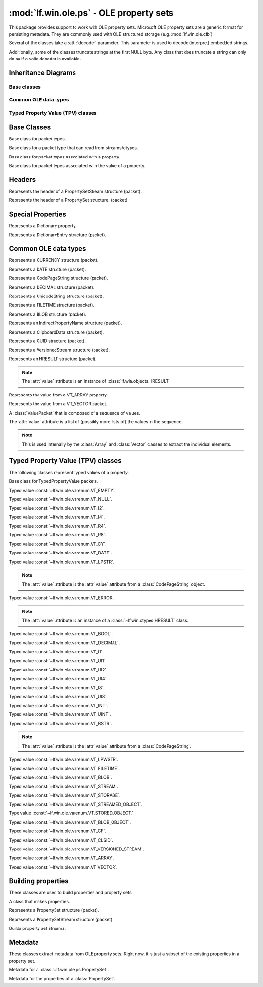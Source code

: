 :mod:`lf.win.ole.ps` - OLE property sets
========================================

.. module:: lf.win.ole.ps
   :synopsis: OLE property sets
.. moduleauthor:: Michael Murr <mmurr@codeforensics.net>

This package provides support to work with OLE property sets.  Microsoft OLE
property sets are a generic format for persisting metadata.  They are commonly
used with OLE structured storage (e.g. :mod:`lf.win.ole.cfb`)

Several of the classes take a :attr:`decoder` parameter.  This parameter is
used to decode (interpret) embedded strings.

Additionally, some of the classes truncate strings at the first NULL byte. Any
class that does truncate a string can only do so if a valid decoder is
available.

Inheritance Diagrams
--------------------

Base classes
^^^^^^^^^^^^

.. graphviz::

	digraph oleps_base_classes {
		fontname = "Courier New"
		fontsize = 10

		node [
			fontname = "Courier New"
			fontsize = 10 
			shape = "record"
		]

		edge [
			arrowhead = "none"
			arrowtail = "empty"
			fontsize = 8
		]

		Packet [
			label = "{Packet\l|\l|}"
		]

		ActiveStructuple [
			label = "{ActiveStructuple\l|\l|}"
		]

		ActivePacket [
			label = "{ActivePacket\l|\l|}"
		]

		PropertyPacket [
			label = "{PropertyPacket\l|size\lvalue\l|}"
		]

		ValuePacket [
			label = "{ValuePacket\l|size\lvalue\l|}"
		]

		Packet -> ActivePacket;
		ActiveStructuple -> ActivePacket;
		ActivePacket -> PropertyPacket;
		ActivePacket -> ValuePacket;
	}

Common OLE data types
^^^^^^^^^^^^^^^^^^^^^

.. graphviz::


	digraph oleps_common_data_types {
		fontname = "Courier New"
		fontsize = 10

		node [
			fontname = "Courier New"
			fontsize = 10 
			shape = "record"
		]

		edge [
			arrowhead = "none"
			arrowtail = "empty"
			fontsize = 8
		]

		ValuePacket [
			label = "{ValuePacket\l|size\lvalue\l|}"
		]

		CURRENCY [
			label = "{CURRENCY\l|\l|}"
		]

		DATE [
			label = "{DATE\l|\l|}"
		]

		CodePageString [
			label = "{CodePageString\l|\l|}"
		]

		DECIMAL [
			label = "{DECIMAL\l|\l|}"
		]

		UnicodeString [
			label = "{UnicodeString\l|\l|}"
		]

		FILETIME [
			label = "{FILETIME\l|\l|}"
		]

		BLOB [
			label = "{BLOB\l|\l|}"
		]

		IndirectPropertyName [
			label = "{IndirectPropertyName\l|\l|}"
		]

		ClipboardData [
			label = "{ClipboardData\l|\l|}"
		]

		GUID [
			label = "{GUID\l|\l|}"
		]

		VersionedStream [
			label = "{VersionedStream\l|\l|}"
		]

		HRESULT [
			label = "{HRESULT\l|\l|}"
		]

		Array [
			label = "{Array\l|\l|}"
		]

		Vector [
			label = "{Vector\l|\l|}"
		]

		Sequence [
			label = "{Sequence\l|\l|}"
		]

		ValuePacket -> CURRENCY;
		ValuePacket -> DATE;
		ValuePacket -> CodePageString;
		ValuePacket -> DECIMAL;
		ValuePacket -> UnicodeString;
		ValuePacket -> FILETIME;
		ValuePacket -> BLOB;
		CodePageString -> IndirectPropertyName;
		ValuePacket -> ClipboardData;
		ValuePacket -> GUID;
		ValuePacket -> VersionedStream;
		ValuePacket -> HRESULT;
		ValuePacket -> Array;
		ValuePacket -> Vector;
		ValuePacket -> Sequence;
	}

Typed Property Value (TPV) classes
^^^^^^^^^^^^^^^^^^^^^^^^^^^^^^^^^^

.. graphviz::

	digraph oleps_tpv_classes {
		fontname = "Courier New"
		fontsize = 10

		node [
			fontname = "Courier New"
			fontsize = 10 
			shape = "record"
		]

		edge [
			arrowhead = "none"
			arrowtail = "empty"
			fontsize = 8
		]

		PropertyPacket [
			label = "{PropertyPacket\l|size\lvalue\l|}"
		]

		TypedPropertyValue [
			label = "{TypedPropertyValue\l|type\l_ctype\l|}"
		]

		VT_EMPTY [
			label = "{VT_EMPTY\l|\l|}"
		]

		VT_NULL [
			label = "{VT_NULL\l|\l|}"
		]

		VT_I2 [
			label = "{VT_I2\l|\l|}"
		]

		VT_I4 [
			label = "{VT_I4\l|\l|}"
		]

		VT_R4 [
			label = "{VT_R4\l|\l|}"
		]

		VT_R8 [
			label = "{VT_R8\l|\l|}"
		]

		VT_CY [
			label = "{VT_CY\l|\l|}"
		]

		VT_DATE [
			label = "{VT_DATE\l|\l|}"
		]

		VT_LPSTR [
			label = "{VT_LPSTR\l|\l|}"
		]

		VT_ERROR [
			label = "{VT_ERROR\l|\l|}"
		]

		VT_BOOL [
			label = "{VT_BOOL\l|\l|}"
		]

		VT_DECIMAL [
			label = "{VT_DECIMAL\l|\l|}"
		]

		VT_I1 [
			label = "{VT_I1\l|\l|}"
		]

		VT_UI1 [
			label = "{VT_UI1\l|\l|}"
		]

		VT_UI2 [
			label = "{VT_UI2\l|\l|}"
		]

		VT_UI4 [
			label = "{VT_UI4\l|\l|}"
		]

		VT_I8 [
			label = "{VT_I8\l|\l|}"
		]

		VT_UI8 [
			label = "{VT_UI8\l|\l|}"
		]

		VT_INT [
			label = "{VT_INT\l|\l|}"
		]

		VT_UINT [
			label = "{VT_UINT\l|\l|}"
		]

		VT_BSTR [
			label = "{VT_BSTR\l|\l|}"
		]

		VT_LPWSTR [
			label = "{VT_LPWSTR\l|\l|}"
		]

		VT_FILETIME [
			label = "{VT_FILETIME\l|\l|}"
		]

		VT_BLOB [
			label = "{VT_BLOB\l|\l|}"
		]

		VT_STREAM [
			label = "{VT_STREAM\l|\l|}"
		]

		VT_STORAGE [
			label = "{VT_STORAGE\l|\l|}"
		]

		VT_STREAMED_OBJECT [
			label = "{VT_STREAMED_OBJECT\l|\l|}"
		]

		VT_STORED_OBJECT [
			label = "{VT_STORED_OBJECT\l|\l|}"
		]

		VT_BLOB_OBJECT [
			label = "{VT_BLOB_OBJECT\l|\l|}"
		]

		VT_CF [
			label = "{VT_CF\l|\l|}"
		]

		VT_CLSID [
			label = "{VT_CLSID\l|\l|}"
		]

		VT_VERSIONED_STREAM [
			label = "{VT_VERSIONED_STREAM\l|\l|}"
		]

		VT_ARRAY [
			label = "{VT_ARRAY\l|\l|}"
		]

		VT_VECTOR [
			label = "{VT_VECTOR\l|\l|}"
		]

		PropertyPacket -> TypedPropertyValue;
		TypedPropertyValue -> VT_EMPTY;
		TypedPropertyValue -> VT_I2;
		TypedPropertyValue -> VT_I4;
		TypedPropertyValue -> VT_R4;
		TypedPropertyValue -> VT_R8;
		TypedPropertyValue -> VT_CY;
		TypedPropertyValue -> VT_DATE;
		TypedPropertyValue -> VT_LPSTR;
		TypedPropertyValue -> VT_ERROR;
		TypedPropertyValue -> VT_BOOL;
		TypedPropertyValue -> VT_DECIMAL;
		TypedPropertyValue -> VT_I1;
		TypedPropertyValue -> VT_UI1;
		TypedPropertyValue -> VT_UI2;
		TypedPropertyValue -> VT_UI4;
		TypedPropertyValue -> VT_I8;
		TypedPropertyValue -> VT_UI8;
		VT_I4 -> VT_INT;
		VT_UI4 -> VT_UINT;
		TypedPropertyValue -> VT_BSTR;
		TypedPropertyValue -> VT_LPWSTR;
		TypedPropertyValue -> VT_FILETIME;
		TypedPropertyValue -> VT_BLOB;
		VT_BSTR -> VT_STREAM;
		VT_BSTR -> VT_STORAGE;
		VT_BSTR -> VT_STREAMED_OBJECT;
		VT_BSTR -> VT_STORED_OBJECT;
		VT_BLOB -> VT_BLOB_OBJECT;
		TypedPropertyValue -> VT_CF;
		TypedPropertyValue -> VT_CLSID;
		TypedPropertyValue -> VT_VERSIONED_STREAM;
		TypedPropertyValue -> VT_ARRAY;
		TypedPropertyValue -> VT_VECTOR;


	}


Base Classes
------------

.. class:: Packet

	Base class for packet types.

.. class:: ActivePacket

	Base class for a packet type that can read from streams/ctypes.

.. class:: PropertyPacket

	Base class for packet types associated with a property.

	.. attribute:: size

		The total number of bytes in the packet, including any header, value,
		and padding fields.

	.. attribute:: value

		The represented value.

.. class:: ValuePacket

	Base class for packet types associated with the value of a property.

	.. attribute:: size

		The total number of bytes in the packet, including any header, value,
		and padding fields.

	.. attribute:: value

		The represented value.


Headers
-------

.. class:: PropertySetStreamHeader

	Represents the header of a PropertySetStream structure (packet).

	.. attribute:: byte_order

		The byte order field.

	.. attribute:: version

		The version of the OLE property set.

	.. attribute:: sys_id

		The system identifier field.

	.. attribute:: clsid

		The CLSID of the associated property set(s).

	.. attribute:: property_set_count

		The number of property sets in the stream.

	.. attribute:: fmtid0

		A GUID that identifies the property set format of the first property
		set.

	.. attribute:: offset0

		The offset of the first property set, relative to the start of the
		:class:`PropertySetStreamHeader` structure.

	.. attribute:: fmtid1

		A GUID that identifiers the property set format of the second property
		set.  If there is only one property set, this is set to ``None``.

	.. attribute:: offset1

		The offset of the second property set, relative to the start of the
		:class:`PropertySetStreamHeader` structure.  If there is only one
		property set, this is set to ``None``.

	.. classmethod:: from_stream(stream, offset=None)

		Creates a :class:`PropertySetStreamHeader` object from a stream.

		:type stream: :class:`~lf.dec.IStream`
		:param stream: A stream that contains the PropertySetStreamHeader
					   structure.

		:type offset: ``int``
		:param offset: The start of the structure in :attr:`stream`.

		:rtype: :class:`PropertySetStreamHeader`
		:returns: The corresponding :class:`PropertySetStreamHeader` object.

.. class:: PropertySetHeader

	Represents the header of a PropertySet structure. (packet)

	.. attribute:: size

		The total size (in bytes) of the PropertySetHeader structure.

	.. attribute:: pair_count

		The number of pid/offset pairs.

	.. attribute:: pids_offsets

		A dictionary of property identifiers and the corresponding properties.

	.. classmethod:: from_stream(stream, offset=None)

		Creates a :class:`PropertySetHeader` object from a stream.

		:type stream: :class:`~lf.dec.IStream`
		:param stream: A stream that contains the PropertySetHeader structure.

		:type offset: ``int``
		:param offset: The start of the structure in :attr:`stream`.

		:rtype: :class:`PropertySetHeader`
		:returns: The corresponding :class:`PropertySetHeader` object.


Special Properties
------------------

.. class:: Dictionary

	Represents a Dictionary property.

	.. attribute:: property_count

		A count of the number of properties in the mapping.  This is a field in
		the data type (i.e. not len(mapping)).

	.. attribute:: mapping

		A dictionary of property identifiers (keys) and names (values).

	.. attribute:: value

		An alias for the :attr:`mapping` attribute.

	.. classmethod::
		from_stream(stream, offset=None, code_page=None, decoder=None)

		Creates a :class:`Dictionary` object from a stream.

		:type stream: :class:`~lf.dec.IStream`
		:param stream: A stream that contains the Dictionary property.

		:type offset: ``int``
		:param offset: The start of the property in :attr:`stream`.

		:type code_page: ``int``
		:param code_page: The value of the CodePage property.

		:type decoder: :class:`codecs.codec`
		:param decoder: An optional codec to decode the names.

		:rtype: :class:`Dictionary`
		:returns: The corresponding :class:`Dictionary` object.

.. class:: DictionaryEntry

	Represents a DictionaryEntry structure (packet).

	.. attribute:: pid

		The property identifier

	.. attribute:: name

		The name associated with the property identifier.

	.. attribute:: value

		An alias for the :attr:`name` attribute.

	.. classmethod::
		from_stream(stream, offset=None, code_page=None, decoder=None)

		Creates a :class:`DictionaryEntry` object from a stream.

		:type stream: :class:`~lf.dec.IStream`
		:param stream: A stream that contains the DictionaryEntry property.

		:type offset: ``int``
		:param offset: The start of the property in :attr:`stream`.

		:type code_page: ``int``
		:param code_page: The value of the CodePage property.

		:type decoder: :class:`codecs.codec`
		:param decoder: An optional codec to decode the names.

		:rtype: :class:`DictionaryEntry`
		:returns: The corresponding :class:`DictionaryEntry` object.

Common OLE data types
---------------------

.. class:: CURRENCY

	Represents a CURRENCY structure (packet).

	.. classmethod:: from_stream(stream, offset=None, decoder=None)

		Creates a :class:`CURRENCY` object from a stream.

		:type stream: :class:`~lf.dec.IStream`
		:param stream: A stream that contains the CURRENCY structure.

		:type offset: ``int``
		:param offset: The start of the structure in :attr:`stream`.

		:type decoder: ``None``
		:param decoder: This parameter is not used.

		:rtype: :class:`CURRENCY`
		:returns: The corresponding :class:`CURRENCY` object.

.. class:: DATE

	Represents a DATE structure (packet).
	
	.. classmethod:: from_stream(stream, offset=None, decoder=None)

		Creates a :class:`DATE` object from a stream.

		:type stream: :class:`~lf.dec.IStream`
		:param stream: A stream that contains the DATE structure.

		:type offset: ``int``
		:param offset: The start of the structure in :attr:`stream`.

		:type decoder: ``None``
		:param decoder: This parameter is not used.

		:rtype: :class:`DATE`
		:returns: The corresponding :class:`DATE` object.

.. class:: CodePageString

	Represents a CodePageString structure (packet).

	.. classmethod:: from_stream(stream, offset=None, decoder=None)

		Creates a :class:`CodePageString` object from a stream.

		:type stream: :class:`~lf.dec.IStream`
		:param stream: A stream that contains the CodePageString structure.

		:type offset: ``int``
		:param offset: The start of the structure in :attr:`stream`.

		:type decoder: :class:`codecs.codec`
		:param decoder: An optional codec to decode the string.

		:rtype: :class:`CodePageString`
		:returns: The corresponding :class:`CodePageString` object.

.. class:: DECIMAL

	Represents a DECIMAL structure (packet).

	.. classmethod:: from_stream(stream, offset=None, decoder=None)

		Creates a :class:`DECIMAL` object from a stream.

		:type stream: :class:`~lf.dec.IStream`
		:param stream: A stream that contains the DECIMAL structure.

		:type offset: ``int``
		:param offset: The start of the structure in :attr:`stream`.

		:type decoder: ``None``
		:param decoder: This parameter is not used.

		:rtype: :class:`DECIMAL`
		:returns: The corresponding :class:`DECIMAL` object.

.. class:: UnicodeString

	Represents a UnicodeString structure (packet).

	.. classmethod:: from_stream(stream, offset=None, decoder=None)

		Creates a :class:`UnicodeString` object from a stream.

		:type stream: :class:`~lf.dec.IStream`
		:param stream: A stream that contains the UnicodeString structure.

		:type offset: ``int``
		:param offset: The start of the structure in :attr:`stream`.

		:type decoder: :class:`codecs.codec`
		:param decoder: An optional codec to decode the string.

		:rtype: :class:`UnicodeString`
		:returns: The corresponding :class:`UnicodeString` object.

.. class:: FILETIME

	Represents a FILETIME structure (packet).

	.. classmethod:: from_stream(stream, offset=None, decoder=None)

		Creates a :class:`FILETIME` object from a stream.

		:type stream: :class:`~lf.dec.IStream`
		:param stream: A stream that contains the FILETIME structure.

		:type offset: ``int``
		:param offset: The start of the structure in :attr:`stream`.

		:type decoder: ``None``
		:param decoder: This parameter is not used.

		:rtype: :class:`FILETIME`
		:returns: The corresponding :class:`FILETIME` object.

.. class:: BLOB

	Represents a BLOB structure (packet).

	.. classmethod:: from_stream(stream, offset=None, decoder=None)

		Creates a :class:`BLOB` object from a stream.

		:type stream: :class:`~lf.dec.IStream`
		:param stream: A stream that contains the BLOB structure.

		:type offset: ``int``
		:param offset: The start of the structure in :attr:`stream`.

		:type decoder: ``None``
		:param decoder: This parameter is not used.

		:rtype: :class:`BLOB`
		:returns: The corresponding :class:`BLOB` object.

.. class:: IndirectPropertyName

	Represents an IndirectPropertyName structure (packet).

.. class:: ClipboardData

	Represents a ClipboardData structure (packet).

	.. attribute:: format

		The format field.

	.. attribute:: data

		The data field.

	.. attribute:: value

		An alias for the :attr:`data` attribute.

	.. classmethod:: from_stream(stream, offset=None, decoder=None)

		Creates a :class:`ClipboardData` object from a stream.

		:type stream: :class:`~lf.dec.IStream`
		:param stream: A stream that contains the ClipboardData structure.

		:type offset: ``int``
		:param offset: The start of the structure in :attr:`stream`.

		:type decoder: ``None``
		:param decoder: This parameter is not used.

		:rtype: :class:`ClipboardData`
		:returns: The corresponding :class:`ClipboardData` object.

.. class:: GUID

	Represents a GUID structure (packet).

	.. classmethod:: from_stream(stream, offset=None, decoder=None)

		Creates a :class:`GUID` object from a stream.

		:type stream: :class:`~lf.dec.IStream`
		:param stream: A stream that contains the GUID structure.

		:type offset: ``int``
		:param offset: The start of the structure in :attr:`stream`.

		:type decoder: ``None``
		:param decoder: This parameter is not used.

		:rtype: :class:`GUID`
		:returns: The corresponding :class:`GUID` object.

.. class:: VersionedStream

	Represents a VersionedStream structure (packet).

	.. attribute:: version_guid

		The VersionGuid field.

	.. attribute:: stream_name

		The StreamName field.

	.. attribute:: value

		An alias for the :attr:`stream_name` attribute.

	.. classmethod:: from_stream(stream, offset=None, decoder=None)

		Creates a :class:`VersionedStream` object from a stream.

		:type stream: :class:`~lf.dec.IStream`
		:param stream: A stream that contains the VersionedStream structure.

		:type offset: ``int``
		:param offset: The start of the structure in :attr:`stream`.

		:type decoder: :class:`codecs.codec`
		:param decoder: An optional codec to decode the stream name.

		:rtype: :class:`VersionedStream`
		:returns: The corresponding :class:`VersionedStream` object.

.. class:: HRESULT

	Represents an HRESULT structure (packet).

	.. note::

		The :attr:`value` attribute is an instance of
		:class:`lf.win.objects.HRESULT`

	.. classmethod:: from_stream(stream, offset=None, decoder=None)

		Creates a :class:`HRESULT` object from a stream.

		:type stream: :class:`~lf.dec.IStream`
		:param stream: A stream that contains the HRESULT structure.

		:type offset: ``int``
		:param offset: The start of the structure in :attr:`stream`.

		:type decoder: ``None``
		:param decoder: This parameter is not used.

		:rtype: :class:`HRESULT`
		:returns: The corresponding :class:`HRESULT` object.

	.. classmethod:: from_ctype(ctype)

		Creates a :class:`HRESULT` object from a ctype.

		:type ctype: :class:`~lf.win.ctypes.hresult_le` or
					 :class:`~lf.win.ctypes.hresult_be`
		:param ctype: An hresult ctypes object.

		:rtype: :class:`HRESULT`
		:returns: The corresponding :class:`HRESULT` object.

.. class:: Array

	Represents the value from a VT_ARRAY property.

	.. attribute:: scalar_type

		The property type contained in the array.  This is an extracted value.

	.. attribute:: dimensions

		A list of the (size, index_offset) attributes for each dimension.

	.. attribute:: value

		A flattened list of the values.

	.. attribute:: dimension_count

		The number of dimensions in the array.

	.. classmethod:: from_stream(stream, offset=None, decoder=None)

		Creates a :class:`Array` object from a stream.

		:type stream: :class:`~lf.dec.IStream`
		:param stream: A stream that contains the Array structure.

		:type offset: ``int``
		:param offset: The start of the structure in :attr:`stream`.

		:type decoder: :class:`codecs.codec`
		:param decoder: An optional codec to decode the string properties.

		:raises ValueError: If the extracted scalar type is an invalid property
							type.

		:rtype: :class:`Array`
		:returns: The corresponding :class:`Array` object.

.. class:: Vector

	Represents the value from a VT_VECTOR packet.

	.. attribute:: value

		A list of elements in the vector.

	.. attribute:: scalar_count

		The number of elements in the vector.

	.. classmethod::
		from_stream(stream, scalar_type, offset=None, decoder=None)

		Creates a :class:`Vector` object from a stream.

		:type stream: :class:`~lf.dec.IStream`
		:param stream: A stream that contains the Vector structure.

		:type scalar_type: :const:`lf.win.ole.ps.consts.PropertyType`
		:param scalar_type: The type of the properties in the Vector structure.

		:type offset: int
		:param offset: The start of the structure in :attr:`stream`.

		:type decoder: :class:`codecs.codec`
		:param decoder: An optional codec to decode the string properties.

		:raises ValueError: If :attr:`scalar_type` is an invalid property type.

		:rtype: :class:`Vector`
		:returns: The corresponding :class:`Vector` object.

.. class:: Sequence

	A :class:`ValuePacket` that is composed of a sequence of values.

	The :attr:`value` attribute is a list of (possibly more lists of)
	the values in the sequence.

	.. note::

		This is used internally by the :class:`Array` and :class:`Vector`
		classes to extract the individual elements.

	.. classmethod::
		from_stream(stream, ptype, count, offset=None, decoder=None)

		Creates a sequence of various properties from a stream.

		.. note::

			This method will round the size up to the nearest multiple of 4.

		:type stream: :class:`~lf.dec.IStream`
		:param stream: A stream that contains the sequence.

		:type ptype: :const:`lf.win.ole.ps.consts.PropertyType`
		:param ptype: The property type of the elements in the Sequence.

		:type count: ``int``
		:param count: The number of elements in the sequence.

		:type offset: ``int``
		:param offset: The start of the structure in :attr:`stream`.

		:type decoder: :class:`codecs.codec`
		:param decoder: An optional codec to decode string properties.

		:raises ValueError: If :attr:`ptype` is an invalid property type.

		:rtype: :class:`Sequence`
		:returns: The corresponding :class:`Sequence` object.

	.. classmethod::
		from_factory(stream, factory, count, offset=None, decoder=None)

		Creates a sequence of various properties, given a factory.

		.. note::

			It is up to the calling function to round the size up to the
			nearest multiple of 4 (if necessary).

		:type stream: :class:`~lf.dec.IStream`
		:param stream: A stream that contains the sequence.

		:type factory: ``function``
		:param factory: A factory function to create the properties.  This
						function must accept the same arguments as
						:func:`TypedPropertyValue.from_stream`.

		:type count: ``int``
		:param count: The number of elements in the sequence.

		:type offset: ``int``
		:param offset: The start of the structure in :attr:`stream`.

		:type decoder: :class:`codecs.codec`
		:param decoder: An optional codec to decode string properties.

		:rtype: :class:`Sequence`
		:returns: The corresponding :class:`Sequence` object.


Typed Property Value (TPV) classes
----------------------------------
The following classes represent typed values of a property.

.. class:: TypedPropertyValue

	Base class for TypedPropertyValue packets.

	.. attribute:: type

		The property type.

	.. attribute:: _ctype

		A :class:`ctypes` ctype used to extract the various properties.

	.. classmethod:: from_stream(stream, offset=None, decoder=None)

		Creates a TypedPropertyValue object from a stream.

		:type stream: :class:`~lf.dec.IStream`
		:param stream: A stream that contains the structure.

		:type offset: ``int``
		:param offset: The start of the structure in :attr:`stream`.

		:type decoder: :class:`codecs.codec`
		:param decoder: An optional codec, used only if the property requires a
						decoder.

		:rtype: :class:`TypedPropertyValue`
		:returns: The corresponding :class:`TypedPropertyValue` object.

.. class:: VT_EMPTY

	Typed value :const:`~lf.win.ole.varenum.VT_EMPTY`.

.. class:: VT_NULL

	Typed value :const:`~lf.win.ole.varenum.VT_NULL`.

.. class:: VT_I2

	Typed value :const:`~lf.win.ole.varenum.VT_I2`.

.. class:: VT_I4

	Typed value :const:`~lf.win.ole.varenum.VT_I4`.

.. class:: VT_R4

	Typed value :const:`~lf.win.ole.varenum.VT_R4`.

.. class:: VT_R8

	Typed value :const:`~lf.win.ole.varenum.VT_R8`.

.. class:: VT_CY

	Typed value :const:`~lf.win.ole.varenum.VT_CY`.

	.. classmethod:: from_stream(stream, offset=None, decoder=None)

		Creates a VT_CY object from a stream.

		:type stream: :class:`~lf.dec.IStream`
		:param stream: A stream that contains the structure.

		:type offset: ``int``
		:param offset: The start of the structure in :attr:`stream`.

		:type decoder: :class:`codecs.codec`
		:param decoder: An optional codec, used only if the property requires a
						decoder.

		:rtype: :class:`VT_CY`
		:returns: The corresponding :class:`VT_CY` object.

.. class:: VT_DATE

	Typed value :const:`~lf.win.ole.varenum.VT_DATE`.

	.. classmethod:: from_stream(stream, offset=None, decoder=None)

		Creates a VT_DATE object from a stream.

		:type stream: :class:`~lf.dec.IStream`
		:param stream: A stream that contains the structure.

		:type offset: ``int``
		:param offset: The start of the structure in :attr:`stream`.

		:type decoder: :class:`codecs.codec`
		:param decoder: An optional codec, used only if the property requires a
						decoder.

		:rtype: :class:`VT_DATE`
		:returns: The corresponding :class:`VT_DATE` object.

.. class:: VT_LPSTR

	Typed value :const:`~lf.win.ole.varenum.VT_LPSTR`.

	.. note::

		The :attr:`value` attribute is the :attr:`value` attribute from a
		:class:`CodePageString` object.

	.. classmethod:: from_stream(stream, offset=None, decoder=None)

		Creates a VT_LPSTR object from a stream.

		.. note::

			If a decoder is specified, then the string will be decoded and
			trimmed to the first null terminator (if found).

		:type stream: :class:`~lf.dec.IStream`
		:param stream: A stream that contains the structure.

		:type offset: ``int``
		:param offset: The start of the structure in :attr:`stream`.

		:type decoder: :class:`codecs.codec`
		:param decoder: An optional codec, used only if the property requires a
						decoder.

		:rtype: :class:`VT_LPSTR`
		:returns: The corresponding :class:`VT_LPSTR` object.

.. class:: VT_ERROR

	Typed value :const:`~lf.win.ole.varenum.VT_ERROR`.

	.. note::

		The :attr:`value` attribute is an instance of a
		:class:`~lf.win.ctypes.HRESULT` class.


	.. classmethod:: from_stream(stream, offset=None, decoder=None)

		Creates a VT_ERROR object from a stream.

		:type stream: :class:`~lf.dec.IStream`
		:param stream: A stream that contains the structure.

		:type offset: ``int``
		:param offset: The start of the structure in :attr:`stream`.

		:type decoder: ``None``
		:param decoder: This parameter is not used.

		:rtype: :class:`VT_ERROR`
		:returns: The corresponding :class:`VT_ERROR` object.

.. class:: VT_BOOL

	Typed value :const:`~lf.win.ole.varenum.VT_BOOL`.

.. class:: VT_DECIMAL

	Typed value :const:`~lf.win.ole.varenum.VT_DECIMAL`.


	.. classmethod:: from_stream(stream, offset=None, decoder=None)

		Creates a VT_DECIMAL object from a stream.

		:type stream: :class:`~lf.dec.IStream`
		:param stream: A stream that contains the structure.

		:type offset: ``int``
		:param offset: The start of the structure in :attr:`stream`.

		:type decoder: :class:`codecs.codec`
		:param decoder: An optional codec, used only if the property requires a
						decoder.

		:rtype: :class:`VT_DECIMAL`
		:returns: The corresponding :class:`VT_DECIMAL` object.

.. class:: VT_I1

	Typed value :const:`~lf.win.ole.varenum.VT_I1`.

.. class:: VT_UI1

	Typed value :const:`~lf.win.ole.varenum.VT_UI1`.

.. class:: VT_UI2

	Typed value :const:`~lf.win.ole.varenum.VT_UI2`.

.. class:: VT_UI4

	Typed value :const:`~lf.win.ole.varenum.VT_UI4`.

.. class:: VT_I8

	Typed value :const:`~lf.win.ole.varenum.VT_I8`.

.. class:: VT_UI8

	Typed value :const:`~lf.win.ole.varenum.VT_UI8`.

.. class:: VT_INT

	Typed value :const:`~lf.win.ole.varenum.VT_INT`.

.. class:: VT_UINT

	Typed value :const:`~lf.win.ole.varenum.VT_UINT`.

.. class:: VT_BSTR

	Typed value :const:`~lf.win.ole.varenum.VT_BSTR`.

	.. note::

		The :attr:`value` attribute is the :attr:`value` attribute from a
		:class:`CodePageString`.


	.. classmethod:: from_stream(stream, offset=None, decoder=None)

		Creates a VT_BSTR object from a stream.

		.. note::

			If a decoder is specified, then the string will be decoded.  Unlike
			:class:`VT_LPSTR` classes, the string is *not* trimmed, since it
			may contain embedded NULLs.

		:type stream: :class:`~lf.dec.IStream`
		:param stream: A stream that contains the structure.

		:type offset: ``int``
		:param offset: The start of the structure in :attr:`stream`.

		:type decoder: :class:`codecs.codec`
		:param decoder: An optional codec, used only if the property requires a
						decoder.

		:rtype: :class:`VT_BSTR`
		:returns: The corresponding :class:`VT_BSTR` object.

.. class:: VT_LPWSTR

	Typed value :const:`~lf.win.ole.varenum.VT_LPWSTR`.


	.. classmethod:: from_stream(stream, offset=None, decoder=None)

		Creates a VT_LPWSTR object from a stream.

		:type stream: :class:`~lf.dec.IStream`
		:param stream: A stream that contains the structure.

		:type offset: ``int``
		:param offset: The start of the structure in :attr:`stream`.

		:type decoder: :class:`codecs.codec`
		:param decoder: An optional codec, used only if the property requires a
						decoder.

		:rtype: :class:`VT_LPWSTR`
		:returns: The corresponding :class:`VT_LPWSTR` object.

.. class:: VT_FILETIME

	Typed value :const:`~lf.win.ole.varenum.VT_FILETIME`.

	.. classmethod:: from_stream(stream, offset=None, decoder=None)

		Creates a VT_FILETIME object from a stream.

		:type stream: :class:`~lf.dec.IStream`
		:param stream: A stream that contains the structure.

		:type offset: ``int``
		:param offset: The start of the structure in :attr:`stream`.

		:type decoder: ``None``
		:param decoder: This parameter is not used.

		:rtype: :class:`VT_FILETIME`
		:returns: The corresponding :class:`VT_FILETIME` object.

.. class:: VT_BLOB

	Typed value :const:`~lf.win.ole.varenum.VT_BLOB`.

	.. classmethod:: from_stream(stream, offset=None, decoder=None)

		Creates a VT_BLOB object from a stream.

		:type stream: :class:`~lf.dec.IStream`
		:param stream: A stream that contains the structure.

		:type offset: ``int``
		:param offset: The start of the structure in :attr:`stream`.

		:type decoder: ``None``
		:param decoder: This parameter is not used.

		:rtype: :class:`VT_BLOB`
		:returns: The corresponding :class:`VT_BLOB` object.

.. class:: VT_STREAM

	Typed value :const:`~lf.win.ole.varenum.VT_STREAM`.

.. class:: VT_STORAGE

	Typed value :const:`~lf.win.ole.varenum.VT_STORAGE`.

.. class:: VT_STREAMED_OBJECT

	Typed value :const:`~lf.win.ole.varenum.VT_STREAMED_OBJECT`.

.. class:: VT_STORED_OBJECT

	Type value :const:`~lf.win.ole.varenum.VT_STORED_OBJECT.`

.. class:: VT_BLOB_OBJECT

	Typed value :const:`~lf.win.ole.varenum.VT_BLOB_OBJECT`.

.. class:: VT_CF

	Typed value :const:`~lf.win.ole.varenum.VT_CF`.

	.. attribute:: value

		An instance of :class:`ClipboardData`.

	.. classmethod:: from_stream(stream, offset=None, decoder=None)

		Creates a VT_CF object from a stream.

		:type stream: :class:`~lf.dec.IStream`
		:param stream: A stream that contains the structure.

		:type offset: ``int``
		:param offset: The start of the structure in :attr:`stream`.

		:type decoder: ``None``
		:param decoder: This parameter is not used.

		:rtype: :class:`VT_CF`
		:returns: The corresponding :class:`VT_CF` object.

.. class:: VT_CLSID

	Typed value :const:`~lf.win.ole.varenum.VT_CLSID`.

	.. classmethod:: from_stream(stream, offset=None, decoder=None)

		Creates a VT_CLSID object from a stream.

		:type stream: :class:`~lf.dec.IStream`
		:param stream: A stream that contains the structure.

		:type offset: ``int``
		:param offset: The start of the structure in :attr:`stream`.

		:type decoder: ``None``
		:param decoder: This parameter is not used.

		:rtype: :class:`VT_CLSID`
		:returns: The corresponding :class:`VT_CLSID` object.

.. class:: VT_VERSIONED_STREAM

	Typed value :const:`~lf.win.ole.varenum.VT_VERSIONED_STREAM`.

	.. attribute:: value

		An instance of a :class:`VersionedStream` object.

	.. classmethod:: from_stream(stream, offset=None, decoder=None)

		Creates a VT_VERSIONED_STREAM object from a stream.

		:type stream: :class:`~lf.dec.IStream`
		:param stream: A stream that contains the structure.

		:type offset: ``int``
		:param offset: The start of the structure in :attr:`stream`.

		:type decoder: ``codecs.codec``
		:param decoder: An optional codec to decode string properties.

		:rtype: :class:`VT_VERSIONED_STREAM`
		:returns: The corresponding :class:`VT_VERSIONED_STREAM` object.

.. class:: VT_ARRAY

	Typed value :const:`~lf.win.ole.varenum.VT_ARRAY`.

	.. attribute:: value

		An instance of a :class:`Array` object.

	.. classmethod:: from_stream(stream, offset=None, decoder=None)

		Creates a VT_ARRAY object from a stream.

		:type stream: :class:`~lf.dec.IStream`
		:param stream: A stream that contains the structure.

		:type offset: ``int``
		:param offset: The start of the structure in :attr:`stream`.

		:type decoder: ``codecs.codec``
		:param decoder: An optional codec to decode string properties.

		:rtype: :class:`VT_ARRAY`
		:returns: The corresponding :class:`VT_ARRAY` object.

.. class:: VT_VECTOR

	Typed value :const:`~lf.win.ole.varenum.VT_VECTOR`.

	.. attribute:: value

		An instance of a :class:`Vector` object.

	.. classmethod:: from_stream(stream, offset=None, decoder=None)

		Creates a VT_VECTOR object from a stream.

		:type stream: :class:`~lf.dec.IStream`
		:param stream: A stream that contains the structure.

		:type offset: ``int``
		:param offset: The start of the structure in :attr:`stream`.

		:type decoder: ``codecs.codec``
		:param decoder: An optional codec to decode string properties.

		:rtype: :class:`VT_VECTOR`
		:returns: The corresponding :class:`VT_VECTOR` object.

Building properties
-------------------
These classes are used to build properties and property sets.

.. class:: PropertyFactory

	A class that makes properties.

	.. classmethod:: make(stream, offset=None, decoder=None)

		Makes a property object from a stream.

		:type stream: :class:`~lf.dec.IStream`
		:param stream: A stream that contains the property structure.

		:type offset: ``int``
		:param offset: The start of the structure in :attr:`stream`.

		:type decoder: :class:`codecs.codec`
		:param decoder: An optional codec to decode string properties.

		:rtype: :class:`PropertyPacket`
		:returns: The corresponding :class:`PropertyPacket` (or subclass)
				  object.

.. class:: PropertySet

	Represents a PropertySet structure (packet).

	.. attribute:: size

		The size in bytes of the PropertySetHeader structure.

	.. attribute:: pair_count

		The nubmer of pid/offset pairs.

	.. attribute:: pids_offsets

		A dictionary of property identifiers and the offsets of the
		corresponding properties.

	.. attribute:: properties

		A dictionary of property identifiers and the corresponding properties.

.. class:: PropertySetStream

	Represents a PropertySetStream structure (packet).

	.. attribute:: byte_order

		The byte order field.

	.. attribute:: version

		The version of the OLE property set.

	.. attribute:: sys_id

		The system identifier field.

	.. attribute:: clsid

		The CLSID of the associated property set(s).

	.. attribute:: property_set_count

		The number of property sets in the stream.

	.. attribute:: fmtid0

		A GUID that identifies the property set format of the first property
		set.  If there are no property sets, this should be ``None``.

	.. attribute:: offset0

		The offset of the first property set, relative to the start of the
		:class:`PropertySetStreamHeader` structure.  If there are no property
		sets, this should be ``None``.

	.. attribute:: fmtid1

		A GUID that idientifies the property set format of the second property
		set.  If there is only one property set, this should be ``None``.

	.. attribute:: offset1

		The offset of the second property set, relative to the start of the
		:class:`PropertySetStreamHeader` structure.  If there is only one
		property set, this should be ``None``.

	.. attribute:: property_set_0

		An instance of :class:`PropertySet` that represents the first property
		set.  If there are no property sets, this should be ``None``.

	.. attribute:: property_set_1

		An instance of :class:`PropertySet` that represents the second property
		set.  If there are no property sets, this should be ``None``.

.. class:: Builder

	Builds property set streams.

	.. classmethod:: build(stream, offset=None, decoder=None)

		Builds property set streams from a stream.

		:type stream: :class:`~lf.dec.IStream`
		:param stream: A stream that contains the property (and related)
					   structures.

		:type offset: ``int``
		:param offset: The start of the structures in :attr:`stream`.

		:type decoder: :class:`codecs.codec`
		:param decoder: An optional codec to decode string properties.  If this
						value is ``None``, one is guessed by using the CodePage
						property.

		:rtype: :class:`PropertySetStream`
		:returns: The corresponding :class:`PropertySetStream` object.

	.. classmethod:: build_property_set_stream_header(stream, offset=None)

		Builds a :class:`PropertySetStreamHeader` object.

		:type stream: :class:`~lf.dec.IStream`
		:param stream: A stream that contains the structure.

		:type offset: ``int``
		:param offset: The start of the structure in :attr:`stream`.

		:rtype: :class:`PropertySetStreamHeader`
		:returns: The corresponding :class:`PropertySetStreamHeader` object.

	.. classmethod:: build_property_set_header(stream, fmtid, offset=None)

		Builds a :class:`PropertySetHeader` object.

		:type stream: :class:`~lf.dec.IStream`
		:param stream: A stream that contains the property set header
					   structure.

		:type fmtid: :class:`UUID`
		:param fmtid: The FMTID of the property set.

		:type offset: ``int``
		:param offset: The start of the structure in :attr:`stream`.

		:rtype: :class:`PropertySetHeader`
		:returns: The corresponding :class:`PropertySetHeader` object.

	.. classmethod::
		build_properties(stream, fmtid, property_set, offset=None, decoder=None)

		Builds a dictionary of :class:`PropertyPacket` objects.

		:type stream: :class:`~lf.dec.IStream`
		:param stream: A straem that contains the property structures.

		:type fmtid: :class:`UUID`
		:param fmtid: The FMTID of the property set.

		:type property_set: :class:`PropertySetHeader`
		:param property_set: A :class:`PropertySetHeader` object that describes
							 the properties in the property set.

		:type offset: ``int``
		:param offset: The start of the structures in :attr:`stream`.

		:type decoder: :class:`codecs.codec`
		:param decoder: A codec to decode string properties.

		:rtype: ``dict``
		:returns: A dictionary of property identifiers (keys) and the
				  corresponding :class:`PropertyPacket` objects (values).


Metadata
--------

These classes extract metadata from OLE property sets.  Right now, it is just a
subset of the existing properties in a property set.

.. class:: PropertySetMetadata

	Metadata for a :class:`~lf.win.ole.ps.PropertySet`.

	.. attribute:: byte_order

		The value of the byte order field.

	.. attribute:: version

		The version of the OLE property set.

	.. attribute:: sys_id

		The system identifier field.

	.. attribute:: clsid

		The CLSID of the associated property set.

	.. attribute:: fmtid0

		The FMTID of the first property set.

	.. attribute:: fmtid1

		The FMTID of the second property set.

	.. classmethod:: from_property_set(property_set)

		Creates a :class:`PropertySetMetadata` from a property set.

		:type property_set: :class:`PropertySet`
		:param property_set: The property set to examine.

		:rtype: :class:`PropertySetMetadata`
		:returns: The corresponding :class:`PropertySetMetadata` object.

.. class:: PropertiesMetadata

	Metadata for the properties of a :class:`PropertySet`.

	.. attribute:: code_page

		The value of the CodePage property.

	.. attribute:: dictionary

		A dictionary of property identifiers (keys) and names (values).

	.. attribute:: locale

		The value of the locale property.

	.. attribute:: behavior

		The value of the behavior property.

	.. attribute:: attr_exists

		A set of the attribute names that were found in the property set.

	.. classmethod from_properties(properties)

		Creates a :class:`PropertiesMetadata` object from properties.

		:type properties: ``dict``
		:param properties: A dictionary of property identifiers (keys) and the
						   corresponding :class:`PropertyPacket` objects.

		:rtype: :class:`PropertiesMetadata`
		:return: The corresponding :class:`PropertiesMetadata` object.
